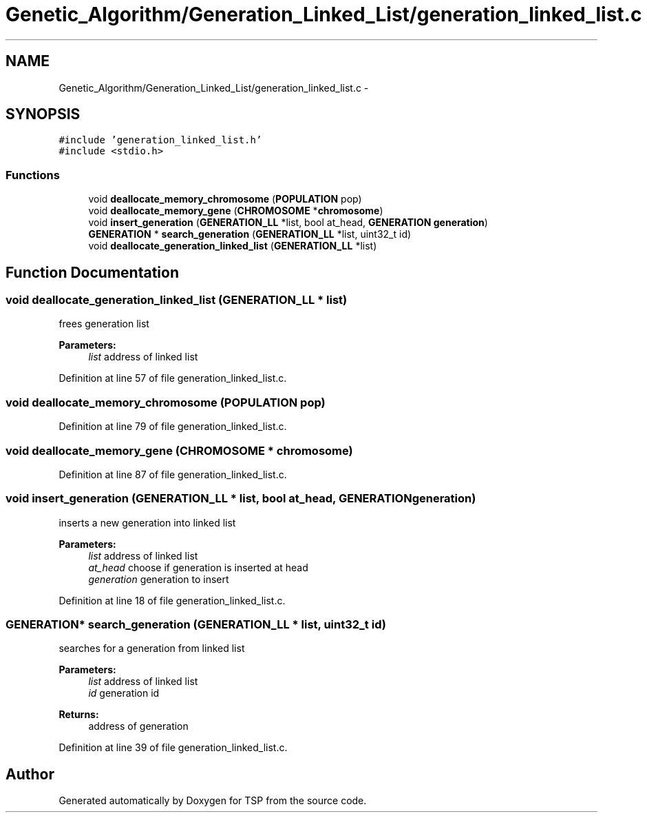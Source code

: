 .TH "Genetic_Algorithm/Generation_Linked_List/generation_linked_list.c" 3 "Mon Jan 10 2022" "TSP" \" -*- nroff -*-
.ad l
.nh
.SH NAME
Genetic_Algorithm/Generation_Linked_List/generation_linked_list.c \- 
.SH SYNOPSIS
.br
.PP
\fC#include 'generation_linked_list\&.h'\fP
.br
\fC#include <stdio\&.h>\fP
.br

.SS "Functions"

.in +1c
.ti -1c
.RI "void \fBdeallocate_memory_chromosome\fP (\fBPOPULATION\fP pop)"
.br
.ti -1c
.RI "void \fBdeallocate_memory_gene\fP (\fBCHROMOSOME\fP *\fBchromosome\fP)"
.br
.ti -1c
.RI "void \fBinsert_generation\fP (\fBGENERATION_LL\fP *list, bool at_head, \fBGENERATION\fP \fBgeneration\fP)"
.br
.ti -1c
.RI "\fBGENERATION\fP * \fBsearch_generation\fP (\fBGENERATION_LL\fP *list, uint32_t id)"
.br
.ti -1c
.RI "void \fBdeallocate_generation_linked_list\fP (\fBGENERATION_LL\fP *list)"
.br
.in -1c
.SH "Function Documentation"
.PP 
.SS "void deallocate_generation_linked_list (\fBGENERATION_LL\fP * list)"
frees generation list 
.PP
\fBParameters:\fP
.RS 4
\fIlist\fP address of linked list 
.RE
.PP

.PP
Definition at line 57 of file generation_linked_list\&.c\&.
.SS "void deallocate_memory_chromosome (\fBPOPULATION\fP pop)"

.PP
Definition at line 79 of file generation_linked_list\&.c\&.
.SS "void deallocate_memory_gene (\fBCHROMOSOME\fP * chromosome)"

.PP
Definition at line 87 of file generation_linked_list\&.c\&.
.SS "void insert_generation (\fBGENERATION_LL\fP * list, bool at_head, \fBGENERATION\fP generation)"
inserts a new generation into linked list 
.PP
\fBParameters:\fP
.RS 4
\fIlist\fP address of linked list 
.br
\fIat_head\fP choose if generation is inserted at head 
.br
\fIgeneration\fP generation to insert 
.RE
.PP

.PP
Definition at line 18 of file generation_linked_list\&.c\&.
.SS "\fBGENERATION\fP* search_generation (\fBGENERATION_LL\fP * list, uint32_t id)"
searches for a generation from linked list 
.PP
\fBParameters:\fP
.RS 4
\fIlist\fP address of linked list 
.br
\fIid\fP generation id 
.RE
.PP
\fBReturns:\fP
.RS 4
address of generation 
.RE
.PP

.PP
Definition at line 39 of file generation_linked_list\&.c\&.
.SH "Author"
.PP 
Generated automatically by Doxygen for TSP from the source code\&.
